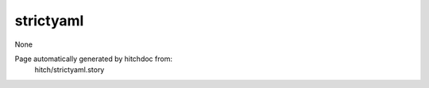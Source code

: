 strictyaml
----------

None



Page automatically generated by hitchdoc from:
  hitch/strictyaml.story